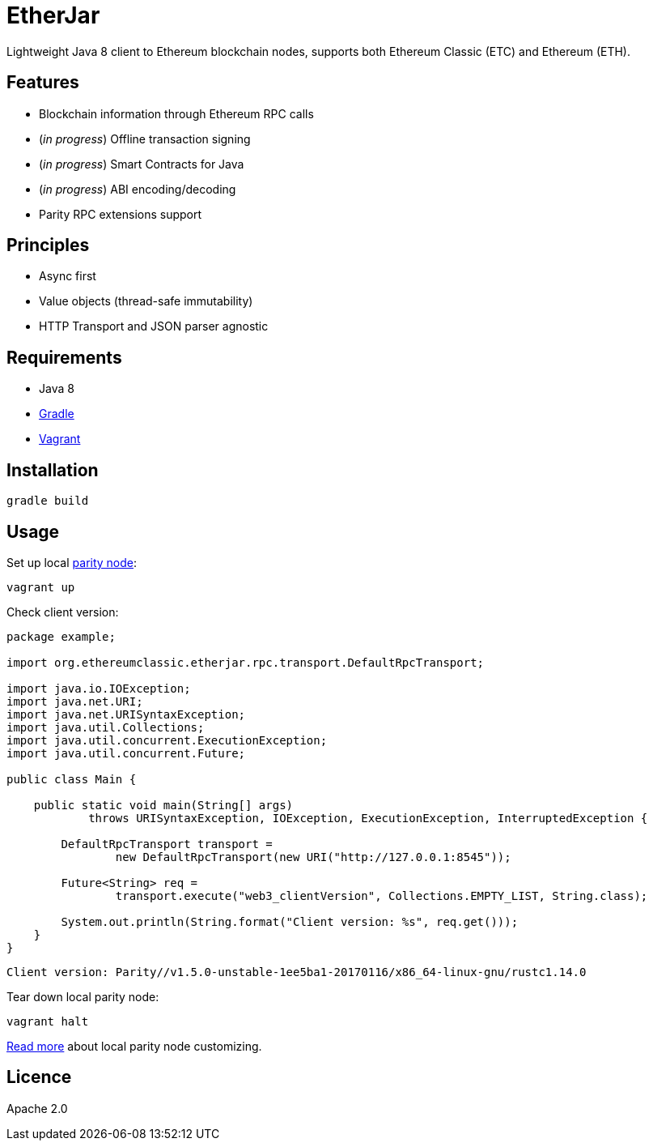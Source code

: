 = EtherJar

:rootdir: .
:imagesdir: {rootdir}/images
:toclevels: 2
:toc:

ifdef::env-github,env-browser[:badges:]
ifdef::env-github,env-browser[:outfilesuffix: .adoc]

ifdef::badges[]
image:http://build.ethereumclassic.org/app/rest/builds/buildType:(id:Etherjar_Master)/statusIcon[TC Build Status, link=http://build.ethereumclassic.org/viewType.html?buildTypeId=Etherjar_Master]
image:https://travis-ci.org/ethereumproject/etherjar.png?branch=master[Travis CI Build Status, link=https://travis-ci.org/ethereumproject/etherjar]
image:https://codecov.io/gh/ethereumproject/etherjar/branch/master/graph/badge.svg[Codecov, link=https://codecov.io/gh/ethereumproject/etherjar]
image:https://img.shields.io/github/license/ethereumproject/etherjar.svg?maxAge=2592000["License", link="https://github.com/ethereumproject/etherjar/blob/master/LICENSE"]
endif::[]

Lightweight Java 8 client to Ethereum blockchain nodes, supports both Ethereum Classic (ETC) and Ethereum (ETH).

== Features

* Blockchain information through Ethereum RPC calls
* (_in progress_) Offline transaction signing
* (_in progress_) Smart Contracts for Java
* (_in progress_) ABI encoding/decoding
* Parity RPC extensions support

== Principles

* Async first
* Value objects (thread-safe immutability)
* HTTP Transport and JSON parser agnostic

== Requirements

* Java 8
* https://gradle.org/[Gradle]
* https://www.vagrantup.com/[Vagrant]

== Installation

----
gradle build
----

== Usage

Set up local https://ethcore.io/parity.html[parity node]:

----
vagrant up
----

Check client version:

[source,java]
----
package example;

import org.ethereumclassic.etherjar.rpc.transport.DefaultRpcTransport;

import java.io.IOException;
import java.net.URI;
import java.net.URISyntaxException;
import java.util.Collections;
import java.util.concurrent.ExecutionException;
import java.util.concurrent.Future;

public class Main {

    public static void main(String[] args)
            throws URISyntaxException, IOException, ExecutionException, InterruptedException {

        DefaultRpcTransport transport =
                new DefaultRpcTransport(new URI("http://127.0.0.1:8545"));

        Future<String> req =
                transport.execute("web3_clientVersion", Collections.EMPTY_LIST, String.class);

        System.out.println(String.format("Client version: %s", req.get()));
    }
}
----

----
Client version: Parity//v1.5.0-unstable-1ee5ba1-20170116/x86_64-linux-gnu/rustc1.14.0
----

Tear down local parity node:

----
vagrant halt
----

<<docs/parity.adoc#,Read more>> about local parity node customizing.

== Licence

Apache 2.0
